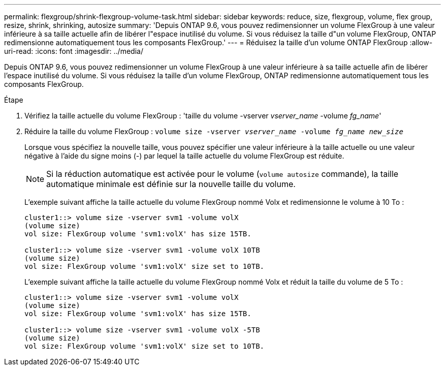 ---
permalink: flexgroup/shrink-flexgroup-volume-task.html 
sidebar: sidebar 
keywords: reduce, size, flexgroup, volume, flex group, resize, shrink, shrinking, autosize 
summary: 'Depuis ONTAP 9.6, vous pouvez redimensionner un volume FlexGroup à une valeur inférieure à sa taille actuelle afin de libérer l"espace inutilisé du volume. Si vous réduisez la taille d"un volume FlexGroup, ONTAP redimensionne automatiquement tous les composants FlexGroup.' 
---
= Réduisez la taille d'un volume ONTAP FlexGroup
:allow-uri-read: 
:icons: font
:imagesdir: ../media/


[role="lead"]
Depuis ONTAP 9.6, vous pouvez redimensionner un volume FlexGroup à une valeur inférieure à sa taille actuelle afin de libérer l'espace inutilisé du volume. Si vous réduisez la taille d'un volume FlexGroup, ONTAP redimensionne automatiquement tous les composants FlexGroup.

.Étape
. Vérifiez la taille actuelle du volume FlexGroup : 'taille du volume -vserver _vserver_name_ -volume _fg_name_'
. Réduire la taille du volume FlexGroup : `volume size -vserver _vserver_name_ -volume _fg_name_ _new_size_`
+
Lorsque vous spécifiez la nouvelle taille, vous pouvez spécifier une valeur inférieure à la taille actuelle ou une valeur négative à l'aide du signe moins (-) par lequel la taille actuelle du volume FlexGroup est réduite.

+
[NOTE]
====
Si la réduction automatique est activée pour le volume (`volume autosize` commande), la taille automatique minimale est définie sur la nouvelle taille du volume.

====
+
L'exemple suivant affiche la taille actuelle du volume FlexGroup nommé Volx et redimensionne le volume à 10 To :

+
[listing]
----
cluster1::> volume size -vserver svm1 -volume volX
(volume size)
vol size: FlexGroup volume 'svm1:volX' has size 15TB.

cluster1::> volume size -vserver svm1 -volume volX 10TB
(volume size)
vol size: FlexGroup volume 'svm1:volX' size set to 10TB.
----
+
L'exemple suivant affiche la taille actuelle du volume FlexGroup nommé Volx et réduit la taille du volume de 5 To :

+
[listing]
----
cluster1::> volume size -vserver svm1 -volume volX
(volume size)
vol size: FlexGroup volume 'svm1:volX' has size 15TB.

cluster1::> volume size -vserver svm1 -volume volX -5TB
(volume size)
vol size: FlexGroup volume 'svm1:volX' size set to 10TB.
----

